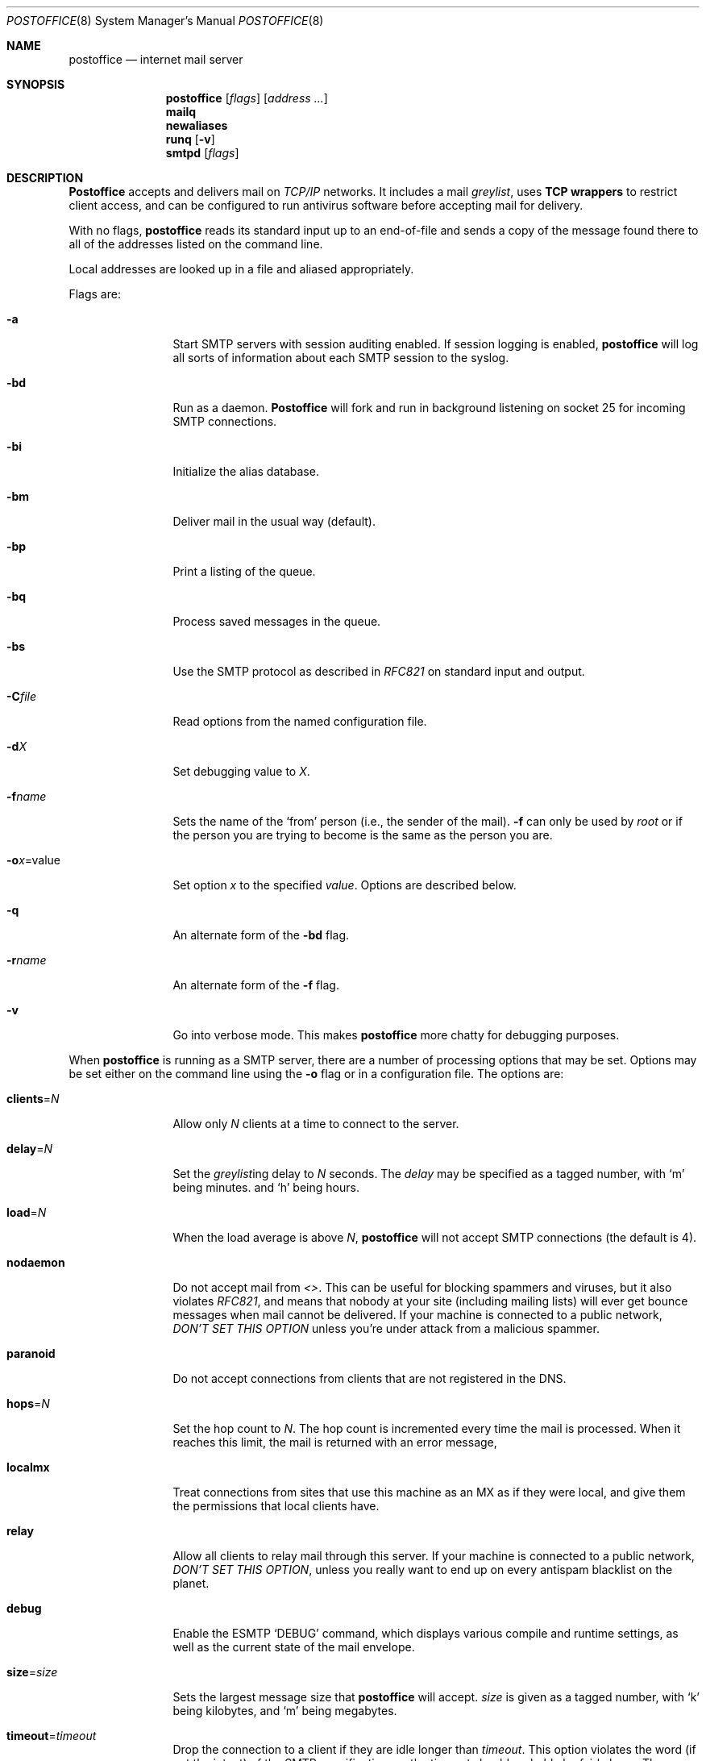 .\" Copyright (c) 1988, 1991 The Regents of the University of California.
.\" All rights reserved.
.\"
.\" Redistribution and use in source and binary forms, with or without
.\" modification, are permitted provided that the following conditions
.\" are met:
.\" 1. Redistributions of source code must retain the above copyright
.\"    notice, this list of conditions and the following disclaimer.
.\" 2. Redistributions in binary form must reproduce the above copyright
.\"    notice, this list of conditions and the following disclaimer in the
.\"    documentation and/or other materials provided with the distribution.
.\" 3. All advertising materials mentioning features or use of this software
.\"    must display the following acknowledgement:
.\"	This product includes software developed by the University of
.\"	California, Berkeley and its contributors.
.\" 4. Neither the name of the University nor the names of its contributors
.\"    may be used to endorse or promote products derived from this software
.\"    without specific prior written permission.
.\"
.\" THIS SOFTWARE IS PROVIDED BY THE REGENTS AND CONTRIBUTORS ``AS IS'' AND
.\" ANY EXPRESS OR IMPLIED WARRANTIES, INCLUDING, BUT NOT LIMITED TO, THE
.\" IMPLIED WARRANTIES OF MERCHANTABILITY AND FITNESS FOR A PARTICULAR PURPOSE
.\" ARE DISCLAIMED.  IN NO EVENT SHALL THE REGENTS OR CONTRIBUTORS BE LIABLE
.\" FOR ANY DIRECT, INDIRECT, INCIDENTAL, SPECIAL, EXEMPLARY, OR CONSEQUENTIAL
.\" DAMAGES (INCLUDING, BUT NOT LIMITED TO, PROCUREMENT OF SUBSTITUTE GOODS
.\" OR SERVICES; LOSS OF USE, DATA, OR PROFITS; OR BUSINESS INTERRUPTION)
.\" HOWEVER CAUSED AND ON ANY THEORY OF LIABILITY, WHETHER IN CONTRACT, STRICT
.\" LIABILITY, OR TORT (INCLUDING NEGLIGENCE OR OTHERWISE) ARISING IN ANY WAY
.\" OUT OF THE USE OF THIS SOFTWARE, EVEN IF ADVISED OF THE POSSIBILITY OF
.\" SUCH DAMAGE.
.\"
.\"     %A%
.\"
.Dd March 31, 2004
.Dt POSTOFFICE 8
.Os MASTODON 4
.Sh NAME
.Nm postoffice
.Nd internet mail server
.Sh SYNOPSIS
.Nm postoffice
.Op Ar flags
.Op Ar address ...
.Nm mailq
.Nm newaliases
.Nm runq
.Op Fl v
.Nm smtpd
.Op Ar flags
.Sh DESCRIPTION
.Nm Postoffice
accepts and delivers mail on
.Em TCP/IP
networks. It includes a mail
.Em greylist ,
uses 
.Nm "TCP wrappers"
to restrict client access,
and can be configured to run antivirus
.\" and antispam
software before accepting mail for delivery.
.Pp
With no flags,
.Nm postoffice
reads its standard input
up to an end-of-file
and sends a copy of the message found there
to all of the addresses listed on the command line.
.Pp
Local addresses are looked up in a file
and aliased appropriately.
.Pp
Flags are:
.Bl -tag -width Fl
.It Fl a
Start SMTP servers with session auditing enabled.
If session logging is enabled, 
.Nm postoffice
will log all sorts of information about each
SMTP session to the syslog.
.It Fl bd
Run as a daemon.
.Nm Postoffice
will fork and run in background
listening on socket 25 for incoming SMTP
connections.
.It Fl bi
Initialize the alias database.
.It Fl bm
Deliver mail in the usual way (default).
.It Fl bp
Print a listing of the queue.
.It Fl bq
Process saved messages in the queue.
.It Fl bs
Use the SMTP
protocol as described in
.Em RFC821
on standard input and output.
.It Fl C Ns Ar file
Read options from the named configuration file.
.It Fl d Ns Ar X
Set debugging value to
.Ar X .
.It Fl f Ns Ar name
Sets the name of the
.Ql from
person
(i.e., the sender of the mail).
.Fl f
can only be used
by 
.Em root
or if the person you are trying to become
is the same as the person you are.
.It Fl o Ns Ar x Ns = Ns value
Set option
.Ar x
to the specified
.Em value .
Options are described below.
.It Fl q
An alternate form of the
.Fl bd
flag.
.\" .It Fl M Ns Ar ident
.\" Process the queued message with the queue id
.\" .Ar ident .
.\" .It Fl R Ns Ar addr
.\" Process the queued messages that have the string
.\" .Ar addr
.\" in one of the recipient addresses.
.\" .It Fl S Ns Ar addr
.\" Process the queued messages that have the string
.\" .Ar addr
.\" in the sender address.
.It Fl r Ns Ar name
An alternate form of the
.Fl f
flag.
.It Fl v
Go into verbose mode. This makes 
.Nm
more chatty for debugging purposes.
.El
.Pp
When 
.Nm
is running as a SMTP
server, there are a number of processing options that may be set.
Options may be set either on the command line
using the
.Fl o
flag
or in a configuration file.
The options are:
.Bl -tag -width Fl
.\" .It Li A Ns Ar file
.\" Use alternate alias file.
.\" .It Li D Ns Ar x
.\" Set the delivery mode to
.\" .Ar x .
.\" Delivery modes are
.\" .Ql i
.\" for interactive (synchronous) delivery,
.\" and
.\" .Ql q
.\" for queue only \- i.e.,
.\" actual delivery is done the next time the queue is run.
.\" .It Li e Ns Ar x
.\" Set error processing to mode
.\" .Ar x .
.\" Valid modes are
.\" .Ql m
.\" to mail back the error message,
.\" and
.\" .Ql q
.\" to throw away error messages
.\" (only exit status is returned).
.\" .It Li cq Ns Ar =N
.\" Checkpoint the queue file after every
.\" .Ar N
.\" successful deliveries (default 10).
.\" This avoids excessive duplicate deliveries
.\" when sending to long mailing lists
.\" interrupted by system crashes.
.\" .It Li queue Ns = Ns Ar queuedir
.\" Select the directory in which to queue messages.
.It Li clients Ns = Ns Ar N
Allow only 
.Ar N
clients at a time to connect to the server.
.It Li delay Ns = Ns Ar N
Set the
.Em greylist Ns ing
delay to
.Ar N
seconds.
The 
.Xr delay
may be specified as a tagged number,
with
.Ql m
being minutes.
and
.Ql h
being hours.
.It Li load Ns = Ns Ar N
When the load average is above
.Ar N ,
.Nm postoffice
will not accept SMTP connections (the default is 4).
.It Li nodaemon
Do not accept mail from
.Em <> .
This can be useful for blocking spammers and viruses, but
it also violates
.%T RFC821 ,
and means that nobody at your site (including mailing lists)
will ever get bounce messages when mail cannot be delivered.
If your machine is connected to a public network,
.Em DON'T
.Em SET
.Em THIS
.Em OPTION
unless you're under attack from a malicious spammer.
.It Li paranoid
Do not accept connections from clients that are not registered in
the 
.Dv DNS .
.It Li hops Ns = Ns Ar N
Set the hop count to
.Ar N .
The hop count is incremented every time the mail is
processed.
When it reaches this limit,
the mail is returned with an error message,
.It Li localmx
Treat connections from sites that use this machine as an MX
as if they were local, and give them the permissions that
local clients have.
.It Li relay
Allow all clients to relay mail through this
server.   If your machine is connected to a public network,
.Em DON'T
.Em SET
.Em THIS
.Em OPTION ,
unless you really want to end up on every antispam blacklist on
the planet.
.It Li debug
Enable the ESMTP
.Ql DEBUG
command, which displays various compile and runtime settings,
as well as the current state of the mail envelope.
.It Li size Ns = Ns Ar size
Sets the 
largest message size that 
.Nm postoffice
will accept.
.Xr size
is given as a tagged number,
with
.Ql k
being kilobytes,
and
.Ql m
being megabytes.
.It Li timeout Ns = Ns Ar timeout
Drop the connection to a client if they are idle
longer than
.Ar timeout .
This option violates the word (if not the intent) of the SMTP
specification,
so the timeout should probably be fairly large.
The 
.Xr timeout
may be specified as a tagged number,
with
.Ql m
being minutes,
.Ql h
being hours,
and
.Ql d
being days.
For example,
.Ql timeout=60m
or 
.Ql timeout=1h
both set the timeout to one hour.
.\" .It Li stats Ns Ar file
.\" Save statistics in the named file.
.\" .It Li return Ns Ar time
.\" Set the timeout on undelivered messages in the queue to the specified time.
.\" After delivery has failed
.\" (e.g., because of a host being down)
.\" for this amount of time,
.\" failed messages will be returned to the sender.
.\" The default is three days.
.\" .It Li U Ns Ar userdatabase
.\" If set, a user database is consulted to get forwarding information.
.\" You can consider this an adjunct to the aliasing mechanism,
.\" except that the database is intended to be distributed;
.\" aliases are local to a particular host.
.\" This may not be available if your postoffice does not have the
.\" .Dv USERDB
.\" option compiled in.
.\" .It Li u Ns Ar N
.\" Set the default user id for mailers.
.El
.Pp
In aliases,
the first character of a name may be
a vertical bar to cause interpretation of
the rest of the name as a command
to pipe the mail to.
It may be necessary to quote the name
to keep
.Nm postoffice
from suppressing the blanks from between arguments.
For example, a common alias is:
.Pp
.Bd -literal -offset indent -compact
msgs: "|/usr/bin/msgs -s"
.Ed
.Pp
.Nm postoffice
returns an exit status
describing what it did.
The codes are defined in
.Aq Pa sysexits.h :
.Bl -tag -width EX_UNAVAILABLE -compact -offset indent
.It Dv EX_OK
Successful completion on all addresses.
.It Dv EX_NOUSER
User name not recognized.
.It Dv EX_UNAVAILABLE
Catchall meaning necessary resources
were not available.
.It Dv EX_SYNTAX
Syntax error in address.
.It Dv EX_SOFTWARE
Internal software error,
including bad arguments.
.It Dv EX_OSERR
Temporary operating system error,
such as
.Dq cannot fork .
.It Dv EX_NOPERM
You do not have sufficient permissions.
.It Dv EX_IOERR
.Nm postoffice
was unable to create or write a file.
.El
.Pp
If invoked as
.Nm newaliases ,
.Nm postoffice
will rebuild the alias database.
If invoked as
.Nm mailq ,
.Nm postoffice
will print the contents of the mail queue.
If invoked as
.Nm runq ,
.Nm postoffice
will run through the mail queue and make what deliveries are possible.
If invoked as
.Nm smtpd ,
.Nm postoffice
runs as a SMTP daemon.
.Sh FILES
.Pp
.Bl -tag -width /var/db/smtpauth.db -compact
.It Pa /etc/aliases
raw data for alias names
.It Pa /etc/aliases.db
data base of alias names
.It Pa /var/log/mail.stat
collected statistics
.It Pa /var/spool/mqueue/*
temp files
.It Pa /var/db/smtpauth.db
.Nm greylist
database.
.El
.Sh SEE ALSO
.Xr mail 1 ,
.Xr rmail 1 ,
.Xr syslog 3 ,
.Xr aliases 5 ,
.Xr smtpauth 5 ,
.Xr mailaddr 7 ,
.Xr authexpire 8 ,
.Xr sendmail 8 ,
.Xr smtpd 8 ;
.Pp
DARPA
Internet Request For Comments
.%T RFC819 ,
.%T RFC821 ,
.%T RFC822 .
